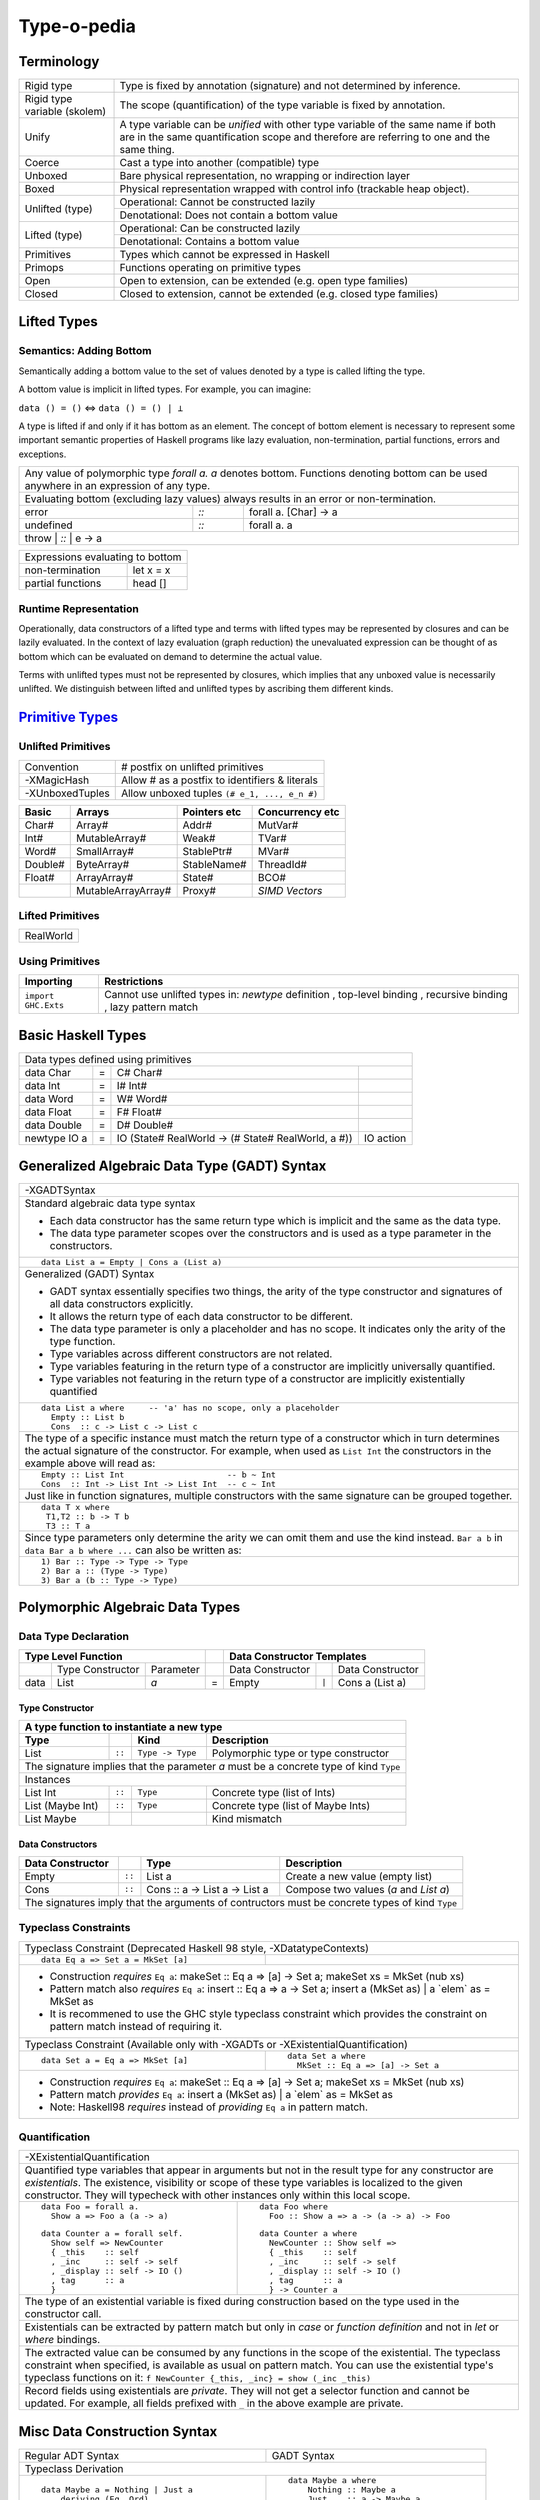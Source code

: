 .. raw:: html

  <style> .red {color:red} </style>
  <style> .blk {color:black} </style>
  <style> .center { text-align: center;} </style>
  <style> .strike { text-decoration: line-through;} </style>

.. role:: strike
.. role:: center

.. role:: red
.. role:: blk

Type-o-pedia
============

Terminology
-----------

+----------------------------+-----------------------------------------------------------------+
| Rigid type                 | Type is fixed by annotation (signature) and not determined by   |
|                            | inference.                                                      |
+----------------------------+-----------------------------------------------------------------+
| Rigid type variable        | The scope (quantification) of the type variable is fixed by     |
| (skolem)                   | annotation.                                                     |
+----------------------------+-----------------------------------------------------------------+
| Unify                      | A type variable can be `unified` with other type variable of    |
|                            | the same name if both are in the same quantification scope and  |
|                            | therefore are referring to one and the same thing.              |
+----------------------------+-----------------------------------------------------------------+
| Coerce                     | Cast a type into another (compatible) type                      |
+----------------------------+-----------------------------------------------------------------+
| Unboxed                    | Bare physical representation, no wrapping or indirection layer  |
+----------------------------+-----------------------------------------------------------------+
| Boxed                      | Physical representation wrapped with control info               |
|                            | (trackable heap object).                                        |
+----------------------------+-----------------------------------------------------------------+
| Unlifted (type)            | Operational: Cannot be constructed lazily                       |
|                            +-----------------------------------------------------------------+
|                            | Denotational: Does not contain a bottom value                   |
+----------------------------+-----------------------------------------------------------------+
| Lifted (type)              | Operational: Can be constructed lazily                          |
|                            +-----------------------------------------------------------------+
|                            | Denotational: Contains a bottom value                           |
+----------------------------+-----------------------------------------------------------------+
| Primitives                 | Types which cannot be expressed in Haskell                      |
+----------------------------+-----------------------------------------------------------------+
| Primops                    | Functions operating on primitive types                          |
+----------------------------+-----------------------------------------------------------------+
| Open                       | Open to extension, can be extended (e.g. open type families)    |
+----------------------------+-----------------------------------------------------------------+
| Closed                     | Closed to extension, cannot be extended                         |
|                            | (e.g. closed type families)                                     |
+----------------------------+-----------------------------------------------------------------+

Lifted Types
------------

Semantics: Adding Bottom
~~~~~~~~~~~~~~~~~~~~~~~~

Semantically adding a bottom value to the set of values denoted by a
type is called lifting the type.

A bottom value is implicit in lifted types. For example, you can imagine:

``data () = ()`` <=> ``data () = () | ⊥``

A type is lifted if and only if it has bottom as an element. The concept of
bottom element is necessary to represent some important semantic properties of
Haskell programs like lazy evaluation, non-termination, partial functions,
errors and exceptions.

+-----------------------------------------------------------------------------+
| Any value of polymorphic type `forall a. a` denotes bottom. Functions       |
| denoting bottom can be used anywhere in an expression of any type.          |
+-----------------------------------------------------------------------------+
| Evaluating bottom (excluding lazy values) always results in an error or     |
| non-termination.                                                            |
+-----------+------+----------------------------------------------------------+
| error     | `::` | forall a. [Char] -> a                                    |
+-----------+------+----------------------------------------------------------+
| undefined | `::` | forall a. a                                              |
+-----------+------+----------------------------------------------------------+
| throw     | `::` | e -> a                                                   |
+-----------------------------------------------------------------------------+

+-----------------------------------------------------------------------------+
| Expressions evaluating to bottom                                            |
+--------------------------------------------+--------------------------------+
| non-termination                            | let x = x                      |
+--------------------------------------------+--------------------------------+
| partial functions                          | head []                        |
+--------------------------------------------+--------------------------------+

Runtime Representation
~~~~~~~~~~~~~~~~~~~~~~

Operationally, data constructors of a lifted type and terms with lifted types
may be represented by closures and can be lazily evaluated.  In the context of
lazy evaluation (graph reduction) the unevaluated expression can be thought of
as bottom which can be evaluated on demand to determine the actual value.

Terms with unlifted types must not be represented by closures, which implies
that any unboxed value is necessarily unlifted. We distinguish between lifted
and unlifted types by ascribing them different kinds.

.. _Primitive Types: https://downloads.haskell.org/~ghc/latest/docs/html/libraries/ghc-prim-0.5.0.0/GHC-Prim.html>

`Primitive Types`_
------------------

Unlifted Primitives
~~~~~~~~~~~~~~~~~~~

+-----------------+------------------------------------------------+
| Convention      | # postfix on unlifted primitives               |
+-----------------+------------------------------------------------+
| -XMagicHash     | Allow # as a postfix to identifiers & literals |
+-----------------+------------------------------------------------+
| -XUnboxedTuples | Allow unboxed tuples ``(# e_1, ..., e_n #)``   |
+-----------------+------------------------------------------------+

+---------+---------------------+--------------+-----------------+
| Basic   | Arrays              | Pointers etc | Concurrency etc |
+=========+=====================+==============+=================+
| Char#   | Array#              | Addr#        | MutVar#         |
+---------+---------------------+--------------+-----------------+
| Int#    | MutableArray#       | Weak#        | TVar#           |
+---------+---------------------+--------------+-----------------+
| Word#   | SmallArray#         | StablePtr#   | MVar#           |
+---------+---------------------+--------------+-----------------+
| Double# | ByteArray#          | StableName#  | ThreadId#       |
+---------+---------------------+--------------+-----------------+
| Float#  | ArrayArray#         | State#       | BCO#            |
+---------+---------------------+--------------+-----------------+
|         | MutableArrayArray#  | Proxy#       | `SIMD Vectors`  |
+---------+---------------------+--------------+-----------------+

Lifted Primitives
~~~~~~~~~~~~~~~~~

+------------+
| RealWorld  |
+------------+

Using Primitives
~~~~~~~~~~~~~~~~

+---------------------+--------------------------------+
| Importing           | Restrictions                   |
+=====================+================================+
| ``import GHC.Exts`` | Cannot use unlifted types in:  |
|                     | `newtype` definition           |
|                     | , top-level binding            |
|                     | , recursive binding            |
|                     | , lazy pattern match           |
+---------------------+--------------------------------+

Basic Haskell Types
-------------------

+-----------------------------------------------------------------------------------------------------+
| Data types defined using primitives                                                                 |
+---------------+---+----------------------------------------------------+----------------------------+
| data Char     | = | C# Char#                                           |                            |
+---------------+---+----------------------------------------------------+----------------------------+
| data Int      | = | I# Int#                                            |                            |
+---------------+---+----------------------------------------------------+----------------------------+
| data Word     | = | W# Word#                                           |                            |
+---------------+---+----------------------------------------------------+----------------------------+
| data Float    | = | F# Float#                                          |                            |
+---------------+---+----------------------------------------------------+----------------------------+
| data Double   | = | D# Double#                                         |                            |
+---------------+---+----------------------------------------------------+----------------------------+
| newtype IO a  | = | IO (State# RealWorld -> (# State# RealWorld, a #)) | IO action                  |
+---------------+---+----------------------------------------------------+----------------------------+

Generalized Algebraic Data Type (GADT) Syntax
---------------------------------------------

+------------------------------------------------------------------+
| .. class :: center                                               |
|                                                                  |
|  -XGADTSyntax                                                    |
+------------------------------------------------------------------+
| Standard algebraic data type syntax                              |
|                                                                  |
| * Each data constructor has the same return type which is        |
|   implicit and the same as the data type.                        |
| * The data type parameter scopes over the constructors and is    |
|   used as a type parameter in the constructors.                  |
+------------------------------------------------------------------+
| ::                                                               |
|                                                                  |
|  data List a = Empty | Cons a (List a)                           |
+------------------------------------------------------------------+
| Generalized (GADT) Syntax                                        |
|                                                                  |
| * GADT syntax essentially specifies two things, the arity of the |
|   type constructor and signatures of all data constructors       |
|   explicitly.                                                    |
| * It allows the return type of each data constructor to be       |
|   different.                                                     |
| * The data type parameter is only a placeholder and has no scope.|
|   It indicates only the arity of the type function.              |
| * Type variables across different constructors are not related.  |
| * Type variables featuring in the return type of a constructor   |
|   are implicitly universally quantified.                         |
| * Type variables not featuring in the return type of a           |
|   constructor are implicitly existentially quantified            |
+------------------------------------------------------------------+
| ::                                                               |
|                                                                  |
|  data List a where     -- 'a' has no scope, only a placeholder   |
|    Empty :: List b                                               |
|    Cons  :: c -> List c -> List c                                |
+------------------------------------------------------------------+
| The type of a specific instance must match the return type of a  |
| constructor which in turn determines the actual signature of the |
| constructor. For example, when used as ``List Int``              |
| the constructors in the example above will read as:              |
+------------------------------------------------------------------+
| ::                                                               |
|                                                                  |
|    Empty :: List Int                     -- b ~ Int              |
|    Cons  :: Int -> List Int -> List Int  -- c ~ Int              |
+------------------------------------------------------------------+
| Just like in function signatures, multiple constructors with the |
| same signature can be grouped together.                          |
+------------------------------------------------------------------+
| ::                                                               |
|                                                                  |
|  data T x where                                                  |
|   T1,T2 :: b -> T b                                              |
|   T3 :: T a                                                      |
+------------------------------------------------------------------+
| Since type parameters only determine the arity we can            |
| omit them and use the kind instead. ``Bar a b`` in               |
| ``data Bar a b where ...`` can also be written as:               |
+------------------------------------------------------------------+
| ::                                                               |
|                                                                  |
|  1) Bar :: Type -> Type -> Type                                  |
|  2) Bar a :: (Type -> Type)                                      |
|  3) Bar a (b :: Type -> Type)                                    |
+------------------------------------------------------------------+

Polymorphic Algebraic Data Types
--------------------------------

Data Type Declaration
~~~~~~~~~~~~~~~~~~~~~

+------------------------------------------------+-----+-------------------------------------------------------------------+
| .. class:: center                              |     | .. class:: center                                                 |
|                                                |     |                                                                   |
| Type Level Function                            |     | Data Constructor Templates                                        |
+=========+=====================+================+=====+=====================+=======+=====================================+
|         | Type Constructor    |      Parameter |     | Data Constructor    |       | Data Constructor                    |
+---------+---------------------+----------------+-----+---------------------+-------+-------------------------------------+
| data    | :red:`L`:blk:`ist`  | `a`            |  =  | :red:`E`:blk:`mpty` | ``|`` | :red:`C`:blk:`ons`  a   (List a)    |
+---------+---------------------+----------------+-----+---------------------+-------+-------------------------------------+

Type Constructor
^^^^^^^^^^^^^^^^

+-----------------------------------------------------------------------------------------+
| A type function to instantiate a new type                                               |
+----------------------+--------+------------------+--------------------------------------+
| Type                 |        | Kind             | Description                          |
+======================+========+==================+======================================+
| List                 | ``::`` | ``Type -> Type`` | Polymorphic type or type constructor |
+----------------------+--------+------------------+--------------------------------------+
| The signature implies that the parameter `a` must be a concrete type of kind ``Type``   |
+-----------------------------------------------------------------------------------------+
| .. class:: center                                                                       |
|                                                                                         |
| Instances                                                                               |
+----------------------+--------+------------------+--------------------------------------+
| List Int             | ``::`` | ``Type``         | Concrete type (list of Ints)         |
+----------------------+--------+------------------+--------------------------------------+
| List (Maybe Int)     | ``::`` | ``Type``         | Concrete type (list of Maybe Ints)   |
+----------------------+--------+------------------+--------------------------------------+
| :strike:`List Maybe` |        |                  | Kind mismatch                        |
+----------------------+--------+------------------+--------------------------------------+

Data Constructors
^^^^^^^^^^^^^^^^^

+-------------------+--------+-------------------------------+-------------------------------------------+
| Data Constructor  |        | Type                          | Description                               |
+===================+========+===============================+===========================================+
| Empty             | ``::`` | List a                        | Create a new value (empty list)           |
+-------------------+--------+-------------------------------+-------------------------------------------+
| Cons              | ``::`` | Cons :: a -> List a -> List a | Compose two values (`a` and `List a`)     |
+-------------------+--------+-------------------------------+-------------------------------------------+
| The signatures imply that the arguments of contructors must be concrete types of kind ``Type``         |
+--------------------------------------------------------------------------------------------------------+

Typeclass Constraints
~~~~~~~~~~~~~~~~~~~~~

+------------------------------------------------------------+-------------------------------------------------------+
| .. class :: center                                                                                                 |
|                                                                                                                    |
| Typeclass Constraint (:red:`Deprecated Haskell 98 style`, -XDatatypeContexts)                                      |
+------------------------------------------------------------+-------------------------------------------------------+
| ::                                                         |                                                       |
|                                                            |                                                       |
|   data Eq a => Set a = MkSet [a]                           |                                                       |
+------------------------------------------------------------+-------------------------------------------------------+
| * Construction `requires` ``Eq a``: makeSet :: :red:`Eq a =>` [a] -> Set a; makeSet xs = MkSet (nub xs)            |
| * Pattern match also `requires`                                                                                    |
|   ``Eq a``: insert :: :red:`Eq a =>` a -> Set a; insert a (MkSet as) | a :red:`\`elem\`` as = MkSet as             |
| * It is recommened to use the GHC style typeclass constraint which provides the constraint on pattern match        |
|   instead of requiring it.                                                                                         |
+------------------------------------------------------------+-------------------------------------------------------+
| .. class :: center                                                                                                 |
|                                                                                                                    |
| Typeclass Constraint (Available only with -XGADTs or -XExistentialQuantification)                                  |
+------------------------------------------------------------+-------------------------------------------------------+
| ::                                                         | ::                                                    |
|                                                            |                                                       |
|  data Set a = Eq a => MkSet [a]                            |   data Set a where                                    |
|                                                            |     MkSet :: Eq a => [a] -> Set a                     |
+------------------------------------------------------------+-------------------------------------------------------+
| * Construction `requires` ``Eq a``: makeSet :: :red:`Eq a =>` [a] -> Set a; makeSet xs = MkSet (nub xs)            |
| * Pattern match `provides` ``Eq a``: insert a (MkSet as) | a :red:`\`elem\`` as = MkSet as                         |
| * Note: Haskell98 `requires` instead of `providing` ``Eq a`` in pattern match.                                     |
+--------------------------------------------------------------------------------------------------------------------+

Quantification
~~~~~~~~~~~~~~

+--------------------------------------------------------------------------------------------------------------------+
| .. class:: center                                                                                                  |
|                                                                                                                    |
| -XExistentialQuantification                                                                                        |
+--------------------------------------------------------------------------------------------------------------------+
| Quantified type variables that appear in arguments but not in the result type for any constructor are              |
| `existentials`. The existence, visibility or scope of these type variables is localized to the given constructor.  |
| They will typecheck with other instances only within this local scope.                                             |
+------------------------------------------------------------+-------------------------------------------------------+
| ::                                                         | ::                                                    |
|                                                            |                                                       |
|   data Foo = forall a.                                     |   data Foo where                                      |
|     Show a => Foo a (a -> a)                               |     Foo :: Show a => a -> (a -> a) -> Foo             |
|                                                            |                                                       |
| ::                                                         | ::                                                    |
|                                                            |                                                       |
|   data Counter a = forall self.                            |   data Counter a where                                |
|     Show self => NewCounter                                |     NewCounter :: Show self =>                        |
|     { _this    :: self                                     |     { _this    :: self                                |
|     , _inc     :: self -> self                             |     , _inc     :: self -> self                        |
|     , _display :: self -> IO ()                            |     , _display :: self -> IO ()                       |
|     , tag      :: a                                        |     , tag      :: a                                   |
|     }                                                      |     } -> Counter a                                    |
+------------------------------------------------------------+-------------------------------------------------------+
| The type of an existential variable is fixed during construction based on the type used in the constructor call.   |
+--------------------------------------------------------------------------------------------------------------------+
| Existentials can be extracted by pattern match but only in `case` or `function definition` and not in `let` or     |
| `where` bindings.                                                                                                  |
+--------------------------------------------------------------------------------------------------------------------+
| The extracted value can be consumed by any functions in the scope of the existential.                              |
| The typeclass constraint when specified, is available as usual on pattern match. You can use the existential       |
| type's typeclass functions on it: ``f NewCounter {_this, _inc} = show (_inc _this)``                               |
+--------------------------------------------------------------------------------------------------------------------+
| Record fields using existentials are `private`. They will not get a selector function and cannot be updated. For   |
| example, all fields prefixed with ``_`` in the above example are private.                                          |
+--------------------------------------------------------------------------------------------------------------------+

Misc Data Construction Syntax
-----------------------------

+------------------------------------------------------------+-------------------------------------------------------+
| Regular ADT Syntax                                         | GADT Syntax                                           |
+------------------------------------------------------------+-------------------------------------------------------+
| .. class :: center                                                                                                 |
|                                                                                                                    |
| Typeclass Derivation                                                                                               |
+------------------------------------------------------------+-------------------------------------------------------+
| ::                                                         | ::                                                    |
|                                                            |                                                       |
|  data Maybe a = Nothing | Just a                           |    data Maybe a where                                 |
|      deriving (Eq, Ord)                                    |        Nothing :: Maybe a                             |
|                                                            |        Just    :: a -> Maybe a                        |
|                                                            |        deriving (Eq, Ord)                             |
+------------------------------------------------------------+-------------------------------------------------------+
| .. class:: center                                                                                                  |
|                                                                                                                    |
| All data constructors are lazy by default. You can add strictness annotations to make them strict.                 |
+------------------------------------------------------------+-------------------------------------------------------+
|                                                            | ::                                                    |
|                                                            |                                                       |
|                                                            |   data Term a where                                   |
|                                                            |     Lit :: !Int -> Term Int                           |
+------------------------------------------------------------+-------------------------------------------------------+
| .. class:: center                                                                                                  |
|                                                                                                                    |
| Infix type constructor                                                                                             |
+------------------------------------------------------------+-------------------------------------------------------+
| ::                                                         |                                                       |
|                                                            |                                                       |
|  ``data a :*: b = Foo a b``                                |                                                       |
+------------------------------------------------------------+-------------------------------------------------------+
| .. class:: center                                                                                                  |
|                                                                                                                    |
| -XTypeOperators                                                                                                    |
+------------------------------------------------------------+-------------------------------------------------------+
| ::                                                         |                                                       |
|                                                            |                                                       |
|  data a + b = Plus a b                                     |                                                       |
+------------------------------------------------------------+-------------------------------------------------------+
| .. class:: center                                                                                                  |
|                                                                                                                    |
| -XEmptyDataDecls                                                                                                   |
+--------------------------------------------------------------------------------------------------------------------+
| ::                                                                                                                 |
|                                                                                                                    |
|  data T a    -- T :: Type -> Type                                                                                  |
+--------------------------------------------------------------------------------------------------------------------+

Records
-------

+-----------------------------------------------------------------------------+
| `-XNoTraditionalRecordSyntax` (7.4.1) -- to disable the record syntax       |
+=============================================================================+
| .. class :: center                                                          |
|                                                                             |
| Records                                                                     |
+----------------------+------------------------------------------------------+
| ::                   | ::                                                   |
|                      |                                                      |
|  data R =            |   data R where                                       |
|    R {               |     R :: {                                           |
|        x :: String   |         x  :: String                                 |
|      , y :: Int      |       , y  :: Int                                    |
|    } deriving (Show) |       } -> R                                         |
|                      |     deriving (Show)                                  |
+----------------------+------------------------------------------------------+
| Selector functions to extract a field from a record data structure are      |
| automatically generated for each record field::                             |
|                                                                             |
|  x :: R -> String                                                           |
|  y :: R -> Int                                                              |
+-----------------------------------------------------------------------------+
| `-XDuplicateRecordFields` (8.0.1) allows using identical fields in different|
| records even in the same module. Selector functions and updates are         |
| disambiguated using the type of the field or the record.                    |
+-----------------------------------------------------------------------------+
| ::                                                                          |
|                                                                             |
|  data S =                                                                   |
|    S {                                                                      |
|        x :: String                                                          |
|      , z :: Int                                                             |
|    } deriving (Show)                                                        |
+-----------------------------------------------------------------------------+
| Exporting and importing selector functions:                                 |
+-----------------------------------------------------------------------------+
| ::                                                                          |
|                                                                             |
|  Module M (y)    where ...     -- only when y is unambiguous field          |
|  Module M (R(x)) where ...     -- even when x is ambiguous field            |
|                                                                             |
|  import M (y)                  -- only when y is unambiguous field          |
|  import M (R(x))               -- even when x is ambiguous field            |
+-----------------------------------------------------------------------------+

+-----------------------------------------------------------------------------+
| Construction and pattern matching                                           |
+=============================================================================+
| Record constructor brackets {} have a higher precedence than function       |
| application.                                                                |
+-----------------------------------------------------------------------------+
| `-XDisambiguateRecordFields` allows using record fields x and y unqualified |
| even if they clash with field names in other records and even when the      |
| record is defined in a module which is imported qualified.                  |
+-----------------------------------------------------------------------------+
| **Construction**                                                            |
+----------------------------+------------------------------------------------+
| ``show (R "a" 1)``         | ``show R { y = 1, x = "a" }                    |
|                            | -- Note precedence of {}``                     |
+----------------------------+------------------------------------------------+
| ``r = R "a" 1``            | ``r = R { y = 1, x = "a" }``                   |
+----------------------------+------------------------------------------------+
| `-XRecordWildCards`        | ``let {x = "a"; y = 2} in R {..}               |
|                            | -- R {x = x, y = y}``                          |
+----------------------------+------------------------------------------------+
| **Pattern matching**                                                        |
+----------------------------+------------------------------------------------+
| ``f (R _ _)   = ...``      | ``f R {}                 = ...                 |
|                            | -- Note precedence of {}``                     |
+----------------------------+------------------------------------------------+
| ``f (R "a" 1) = ...``      | ``f R {x = "a", y = 1}   = ...``               |
+----------------------------+------------------------------------------------+
| ``f (R a b) = ...``        | ``f (R {x = a, y = b})   = a ++ show b``       |
+----------------------------+------------------------------------------------+
| `-XNamedFieldPuns`         | ``f (R {x, y})           = ...                 |
|                            | -- f (R {x = x, y = y})``                      |
|                            +------------------------------------------------+
|                            | ``f (R {x, y = b})       = ...                 |
|                            | -- f (R {x = x, y = b})``                      |
|                            +------------------------------------------------+
|                            | ``f (R {M.x, M.y})       = ... -- M is module  |
|                            | qualifier``                                    |
+----------------------------+------------------------------------------------+
| `-XRecordWildCards`        | ``f (R {..})             = ...                 |
|                            | -- f (R {x = x, y = y})``                      |
| ``..`` expands to missing  +------------------------------------------------+
| `in-scope` record fields   | ``f (R {x = "a", ..})    = ...                 |
|                            | -- f (R {x = "a", y = y})``                    |
|                            +------------------------------------------------+
|                            | ``import R(y)``                                |
|                            |                                                |
|                            | ``f (R {..})             = ...                 |
|                            | -- f (R {y = y})``                             |
+----------------------------+------------------------------------------------+

+-----------------------------------------------------------------------------+
| Access and update                                                           |
+=============================================================================+
| **Accessing field 'x' using its selector function**                         |
+----------------------------------+------------------------------------------+
| ``x R {x = "a", y = 1}``         | ``x r``                                  |
+----------------------------------+------------------------------------------+
| When using `-XDuplicateRecordFields` disambiguate selectors:                |
+-----------------------------------------------------------------------------+
| By inferred or explicit type of the selector function (e.g. ``x``).         |
+-----------------------+-------------------+---------------------------------+
| ``v = x :: S -> Int`` | ``v :: S -> Int`` | ``f :: (S -> Int) -> _``        |
|                       |                   |                                 |
|                       | ``v = x``         | ``f x``                         |
+-----------------------+-------------------+---------------------------------+
| By explicit but not inferred type of the record being accessed (e.g. ``s``).|
+-----------------------+-----------------------------------------------------+
| ``ok s = x (s :: S)`` | ``bad :: S -> Int``                                 |
|                       |                                                     |
|                       | ``bad s = x s        -- Ambiguous``                 |
+-----------------------+-----------------------------------------------------+
| If only one of the conflicting selectors is imported by a module then it    |
| can be used unambiguously.                                                  |
+-----------------------------------------------------------------------------+
| **Updating one or more fields**                                             |
+----------------------------------+------------------------------------------+
| ``R {x = "a", y = 1} {x = "b"}`` | ``r { x = "b", y = 2}``                  |
+----------------------------------+------------------------------------------+
| When using `-XDuplicateRecordFields`, disambiguate duplicate fields:        |
+-----------------------------------------------------------------------------+
| By field names:                                                             |
+-----------------------------------------------------------------------------+
| ``s {z = 5} -- field z occurs only in record type S``                       |
+-----------------------------------------------------------------------------+
| By the inferred or explicit type of the update application                  |
| (e.g. ``s {x = 5}``).                                                       |
+------------------------+-------------------+--------------------------------+
| ``v = s {x = 5} :: S`` | ``v :: S -> S``   | ``f :: S -> _``                |
|                        |                   |                                |
|                        | ``v = s {x = 5}`` | ``f (s {x = 5})``              |
+------------------------+-------------------+--------------------------------+
| By the explicit but not inferred type of the record being updated           |
| (e.g. ``s``).                                                               |
+-----------------------------+-----------------------------------------------+
| ``ok s = (s :: S) {x = 5}`` | ``bad :: S``                                  |
|                             |                                               |
|                             | ``bad s = s {x = 5} -- Ambiguous``            |
+-----------------------------+-----------------------------------------------+

GADT (Aggregated Type)
----------------------

* http://www.cs.ox.ac.uk/ralf.hinze/publications/With.pdf Fun with phantom
  types.

+-----------------------------------------------------------------------------+
| -XGADTs                                                                     |
+-----------------------------------------------------------------------------+

+--------------------------------------------------------------------------------+
| Representing terms in an expression with static typechecking.                  |
+--------------------------------------------------------------------------------+
| The type of an evaluated expression depends on the specific expression         |
| being evaluated.                                                               |
+--------------------------------------------------------------------------------+
| ::                                                                             |
|                                                                                |
|    eval (Lit 10)                                                 -- Int        |
|    eval (Succ (Lit 10))                                          -- Int        |
|    eval (IsZero (Lit 10))                                        -- Bool       |
|    eval (If (IsZero (Lit 10)) (Lit 0) (Lit 1))                   -- Int        |
|    eval (If (IsZero (Lit 10)) (IsZero (Lit 0)) (IsZero (Lit 1))) -- Bool       |
|    eval (Pair (Lit 10) (Lit 20))                                 -- (Int, Int) |
+--------------------------------------------------------------------------------+

+-----------------------------------------------------------------------------+
| An expression is represented by a data type which is a collection of terms  |
| in that expression.                                                         |
+-----------------------------------------------------------------------------+
| Since each expression evaluates to a different type `we need what that type |
| is for each expression`. `We also need a way to somehow propagate this type |
| information and use it when we evaluate the expression`.                    |
+-----------------------------------------------------------------------------+
| The type information for each expression is encoded as the return type of   |
| the constructor e.g. ``Term Bool`` return type means the expression         |
| evaluates to a ``Bool`` value.                                              |
+-----------------------------------------------------------------------------+
| The type ``Term a`` represents any term i.e. an abstraction for the         |
| aggregation of the return types of all constructors of this data type.      |
+-----------------------------------------------------------------------------+
| ::                                                                          |
|                                                                             |
|   data Term a where                                                         |
|     Lit    :: Int -> Term Int                                               |
|     Succ   :: Term Int -> Term Int                                          |
|     IsZero :: Term Int -> Term Bool                                         |
|     If     :: Term Bool -> Term a -> Term a -> Term a                       |
|     Pair   :: Term a -> Term b -> Term (a,b)                                |
+-----------------------------------------------------------------------------+

+-----------------------------------------------------------------------------+
| ``Term a`` admits all constructors types of ``Term``.                       |
| ``a`` the return type of ``eval``, depends on the specific constructor      |
| being evaluated e.g. when we evaluate ``Lit`` we know from the GADT         |
| definition that ``Lit``'s type is ``Term Int`` so ``a`` must be ``Int``.    |
+-----------------------------------------------------------------------------+
| ::                                                                          |
|                                                                             |
|  -- Explicit signature is required                                          |
|  -- The return type 'a' of this function is dependent                       |
|  -- on the type of the constructor passed to it                             |
|  eval :: Term a -> a                                                        |
|                                                                             |
|  eval (Lit i)      = i                                   -- a ~ Int         |
|  eval (Succ t)     = 1 + eval t                          -- a ~ Int         |
|  eval (IsZero t)   = eval t == 0                         -- a ~ Bool        |
|  eval (If b e1 e2) = if eval b then eval e1 else eval e2 -- a ~ a           |
|  eval (Pair e1 e2) = (eval e1, eval e2)                  -- a ~ (a1, a2)    |
+-----------------------------------------------------------------------------+
| In other words a pattern matching instance retrieves the type               |
| encoded in the constructor return type to determine `a`. The retrieved type |
| can then be used to write type specific code with proper typechecking.      |
+-----------------------------------------------------------------------------+
| The concept inherently requires an explicit type signature in a pattern     |
| match for the following:                                                    |
|                                                                             |
| * scrutinee                                                                 |
| * entire case expression                                                    |
| * free variables mentioned in any of the case alternatives                  |
+-----------------------------------------------------------------------------+
| `deriving` clause cannot be used                                            |
+-----------------------------------------------------------------------------+

+------------------------------------------------------------------------------------------------------+
| A polymorphic type and an aggregated type (GADT) are two opposite concepts.                          |
+-------------------------------------------------+----------------------------------------------------+
| A polymorphic type                              | Aggregated type (GADT)                             |
+-------------------------------------------------+----------------------------------------------------+
| All constructors return the same type           | One or more constructors return a concrete type    |
| parameterized by a type variable.               | instance (e.g. Term Int).                          |
+-------------------------------------------------+----------------------------------------------------+
| Defines an asbtract type e.g. ``List``.         | Defines the sum type as a group of concrete type   |
|                                                 | instances.                                         |
+-------------------------------------------------+----------------------------------------------------+
| We `instantiate` ``List`` to create concrete    | We `abstract` the group of concrete types          |
| type instances.                                 | to ``Term a``.                                     |
+------------------------+------------------------+------------------------+---------------------------+
| Define Abstract Type   | Create Instances       | Define instances       | Create Abstraction        |
+------------------------+------------------------+------------------------+---------------------------+
| List a                 | List Int               | Term Int               | Term a                    |
|                        +------------------------+------------------------+                           |
|                        | List Bool              | Term Bool              |                           |
|                        +------------------------+------------------------+                           |
|                        | List (Int, Bool)       | Term (a,b)             |                           |
+------------------------+------------------------+------------------------+---------------------------+
| A type signature specifies a concrete type      | An explicit type signature specifies the abstract  |
| instance via explicit specification or          | type ``Term a``. The value of ``a`` is             |
| inference.                                      | supplied by the typechecker on pattern match.      |
+-------------------------------------------------+----------------------------------------------------+

+-----------------------------------------------------------------------------+
| Another way to think about it is to think of                                |
| `eval` as a polymorphic function representing a whole family of functions   |
| with `a` ranging over the return types of constructors of `Term`:           |
| ::                                                                          |
|                                                                             |
|  eval :: Term Int -> Int                                                    |
|  eval :: Term Bool -> Bool                                                  |
|  eval :: Term (Int, Bool) -> (Int, Bool)                                    |
|  eval :: Term (Bool, Int) -> (Bool, Int)                                    |
|                                                                             |
| The appropriate definition is chosen statically depending on the            |
| constructor passed to eval.                                                 |
| ::                                                                          |
|                                                                             |
|  eval :: Term Int -> Int                                                    |
|  eval (Lit i)      = i                                                      |
|                                                                             |
| Here the definitions for the recursive calls to eval will be chosen         |
| depending on the types of b, e1 and e2.                                     |
| ::                                                                          |
|                                                                             |
|  eval :: Term a -> a                                                        |
|  eval (If b e1 e2) = if eval b then eval e1 else eval e2                    |
+-----------------------------------------------------------------------------+

+-----------------------------------------------------------------------------+
| Another example.                                                            |
+-----------------------------------------------------------------------------+
| Accepting a generic argument (``Int`` or ``Char``) to a function.           |
+-----------------------------------------------------------------------------+
| ::                                                                          |
|                                                                             |
|  -- Encode type information in constructor return types                     |
|  data Info a where                                                          |
|    InfoInt    :: Info Int  -- constructor encoding Int in return type       |
|    InfoChar   :: Info Char -- constructor encoding Char in return type      |
|                                                                             |
|  -- Signature with abstract type (Info a) MUST be supplied by programmer    |
|  -- Parameter 'a' is automatically determined by the typechecker            |
|  -- via pattern match on constructors                                       |
|  incr :: Info a -> a -> Int                                                 |
|  incr InfoInt  i    = i + 1         -- a ~ Int                              |
|  incr InfoChar c    = ord c + 1     -- a ~ Char                             |
|                                                                             |
|  -- Call the function with varying type argument but explicit type info     |
|  incr InfoInt 5                                                             |
|  incr InfoChar 'a'                                                          |
+-----------------------------------------------------------------------------+
| Its like constraint solving, the value of ``a`` gets computed by other      |
| available information rather than being supplied. Of course the type        |
| signature must be supplied with the unknowns at the right places.           |
+-----------------------------------------------------------------------------+

Deconstruction (Pattern Matching)
---------------------------------

Refer to the `Basic Syntax` chapter for basic pattern matching.

+-----------------------------------------------------------------------------+
| A lazy pattern match does not force evaluation of the scrutinee.            |
| For example `f undefined` will work on the following:                       |
+-----------------------------------------------------------------------------+
| ::                                                                          |
|                                                                             |
|   f ~(x,y) = 1    -- will not evaluate the tuple                            |
+-----------------------------------------------------------------------------+
| Since it does not evaluate the scrutinee it always matches i.e. it is       |
| irrefutable. Therefore any patterns after a lazy pattern will always be     |
| ignored. For this reason, lazy patterns work well only for single           |
| constructor types e.g. tuples.                                              |
+-----------------------------------------------------------------------------+
| ::                                                                          |
|                                                                             |
|  f ~(Just x) = 1                                                            |
|  f Nothing   = 2    -- will never match                                     |
+-----------------------------------------------------------------------------+

+-----------------------------------------------------------------------------+
| -XPatternGuards: deconstruct a value inside a guard                         |
+-----------------------------------------------------------------------------+
| ::                                                                          |
|                                                                             |
|  -- boolean guards can be freely mixed with pattern guards                  |
|  f x | [(y,z)] <- x                                                         |
|      , y > 3                                                                |
|      , Just i <- z                                                          |
|      = i                                                                    |
+-----------------------------------------------------------------------------+
| Inside a guard expression, pattern guard ``<pat> <- <exp>`` evaluates       |
| ``<exp>`` and then matches it against the pattern ``<pat>``:                |
|                                                                             |
| * If the match fails then the whole guard fails                             |
| * If it succeeds, then the next condition in the guard is evaluated         |
| * The variables bound by the pattern guard scope over all the remaining     |
|   guard conditions, and over the RHS of the guard equation.                 |
+-----------------------------------------------------------------------------+
| -XViewPatterns: Pattern match after applying an expression to the incoming  |
| value                                                                       |
+-----------------------------------------------------------------------------+
| ::                                                                          |
|                                                                             |
|  example :: Maybe ((String -> Integer,Integer), String) -> Bool             |
|  example Just ((f,_), f -> 4) = True -- left match can be used on right     |
|                                                                             |
|  example :: (String -> Integer) -> String -> Bool                           |
|  example f (f -> 4) = True           -- left args can be used on right      |
+-----------------------------------------------------------------------------+
| Inside any pattern match, a view pattern ``<exp> -> <pat>`` applies         |
| ``<exp>`` to whatever we’re trying to match against, and then match the     |
| result of that application against ``<pat>``:                               |
|                                                                             |
| * In a single pattern, variables bound by patterns to the left of a view    |
|   pattern expression are in scope.                                          |
| * In function definitions, variables bound by matching earlier curried      |
|   arguments may be used in view pattern expressions in later arguments      |
| * In mutually recursive bindings, such as let, where, or the top level,     |
|   view patterns in one declaration may not mention variables bound by other |
|   declarations.                                                             |
| * If ⟨exp⟩ has type ⟨T1⟩ -> ⟨T2⟩ and ⟨pat⟩ matches a ⟨T2⟩, then the whole   |
|   view pattern matches a ⟨T1⟩.                                              |
+-----------------------------------------------------------------------------+
| -XNPlusKPatterns                                                            |
+-----------------------------------------------------------------------------+
|  TBD                                                                        |
+-----------------------------------------------------------------------------+

Pattern Synonyms
----------------

+-----------------------------------------------------------------------------+
| `-XPatternSynonyms` (7.8.1)                                                 |
+=============================================================================+
| A pattern synonym is a function that can be instantiated to a pattern or    |
| constructor                                                                 |
+---------------------+-------------------------------------------------------+
| Match only          | ``pattern HeadP x <- x : xs                           |
|                     | -- match the head of a list``                         |
+---------------------+-------------------------------------------------------+
| For `match and construct` pattern synonyms all the variables of the         |
| right-hand side must also occur on the left-hand side; also, wildcard       |
| patterns and view patterns are not allowed.                                 |
+---------------------+-------------------------------------------------------+
| Match and construct | ``pattern Singleton x  =  [x]                         |
| (Symmetric          | -- match or construct a singleton list``              |
| bidirectional)      |                                                       |
+---------------------+-------------------------------------------------------+
| Match and construct | ::                                                    |
| (Assymetric         |                                                       |
| bidirectional)      |  pattern Head x <- x:xs where   -- match              |
|                     |      Head x = [x]               -- construct          |
+---------------------+-------------------------------------------------------+
| Example                                                                     |
+-----------------------------------------------------------------------------+
| ::                                                                          |
|                                                                             |
|   let list = Head "a"                                                       |
|   let Head x = [1..]                                                        |
+-----------------------------------------------------------------------------+
| A pattern synonym:                                                          |
|                                                                             |
| * starts with an uppercase letter just like a constructor.                  |
| * can be defined only at top level and not as a local definition.           |
| * can be defined as infix as well.                                          |
| * cannot be defined recursively.                                            |
+-----------------------------------------------------------------------------+
| Import and export                                                           |
+-----------------------------------------------------------------------------+
| Standalone                                                                  |
+-----------------------------------------------------------------------------+
| ::                                                                          |
|                                                                             |
|  module M (pattern Head) where ... -- export only the pattern               |
|  import M (pattern Head)           -- import only the pattern               |
|  import Data.Maybe (pattern Just)  -- import only data constructor 'Just'   |
|                                    -- but not the type constructor 'Maybe'  |
+-----------------------------------------------------------------------------+
| Bundled with type constructor                                               |
| (must be same type as the type constructor)                                 |
+-----------------------------------------------------------------------------+
| ::                                                                          |
|                                                                             |
|  module M (List(Head)) where ...     -- bundle with List type constructor   |
|  module M (List(.., Head)) where ... -- append to all currently bundled     |
|                                      -- constructors                        |
+-----------------------------------------------------------------------------+
| Types                                                                       |
+-----------------------------------------------------------------------------+
| ::                                                                          |
|                                                                             |
|  pattern P ::                                                               |
|            CReq          -- required to match the pattern                   |
|         => CProv         -- provided on pattern match                       |
|         => t1 -> t2 -> ... -> tN -> t                                       |
|  pattern P var1  var2  ...    varN <- pat                                   |
|                                                                             |
|  pattern P :: CReq => ...        -- CProv is omitted                        |
|  pattern P :: () => CProv => ... -- CReq is omitted                         |
|                                                                             |
|  Use of a bidirectional pattern synonym as an expression has the type:      |
|  (CReq, CProv) => t1 -> t2 -> ... -> tN -> t                                |
+-----------------------------------------------------------------------------+

+-----------------------------------------------------------------------------+
| A record pattern synonym behaves just like a record.                        |
| Does not seem to work before 8.0.1                                          |
+-----------------------------------------------------------------------------+
| ::                                                                          |
|                                                                             |
|  pattern Point :: Int -> Int -> (Int, Int)                                  |
|  pattern Point {x, y} = (x, y)                                              |
+-----------------------------------------------------------------------------+
| All record operations can be used on this definition now.                   |
+-----------------------------------------------------------------------------+
| A pattern match only record pattern synonym defines record selectors as well|
+---------------+---------------------------+---------------------------------+
| Construction  | ``zero = Point 0 0``      | ``zero = Point { x = 0, y = 0}``|
+---------------+---------------------------+---------------------------------+
| Pattern match | ``f (Point 0 0) = True``  | ``f (Point { x = 0, y = 0 })``  |
+---------------+---------------------------+---------------------------------+
| Access        | ``x (0,0) == 0``                                            |
+---------------+-------------------------------------------------------------+
| Update        | ``(0, 0) { x = 1 } == (1,0)``                               |
+---------------+-------------------------------------------------------------+

Pattern Match Implementation
~~~~~~~~~~~~~~~~~~~~~~~~~~~~

Given a data element, a pattern match essentially identifies the individual
constructor if it is a sum type and then branches to a target code based on the
constructor. The target code can then break it down into its components if it
is a product constructor.

A data element of a given type is physically represented by a closure on heap.
When a type has 8 or fewer constructors the lowest three bits of the heap
pointer (pointer tag) are used to store a constructor identifier (0-7)
otherwise the constructor id is kept inside the closure requiring an
additional memory lookup.

Once the constructor is identified we need to jump to the target branch of a
case statement based on the constructor id. Depending on the number of
constructors and sparseness of the jump table it is either implemented as a
lookup table (array indexing) or as a binary search.

Type Synonyms
-------------

+-----------------------------------------------------------------------------+
| A type synonym is a function that expands to a type                         |
+-----------------------------------------------------------------------------+
|  ``type ThisOrThat a b = Either a b``                                       |
|                                                                             |
|  ``type ThisOrInt  a   = Either a Int``                                     |
+-----------------------------------------------------------------------------+

+---------------------------------------------------------------------------------------------------------------+
| Extended syntax                                                                                               |
+------------------------------------------------------------+--------------------------------------------------+
| type a :+: b = Either a b                                  | Infix type constructor                           |
+------------------------------------------------------------+--------------------------------------------------+
| type Foo = Int + Bool                                      | -XTypeOperators                                  |
+------------------------------------------------------------+--------------------------------------------------+
| type Discard a = forall b. Show b => a -> b -> (a, String) | -XLiberalTypeSynonyms                            |
+------------------------------------------------------------+--------------------------------------------------+
| type Pr = (# Int, Int #)                                   | -XLiberalTypeSynonyms (unboxed tuple)            |
+------------------------------------------------------------+--------------------------------------------------+
| f :: Foo (forall b. b->b)                                  | -XLiberalTypeSynonyms (forall)                   |
+------------------------------------------------------------+--------------------------------------------------+
| foo :: Generic Id []                                       | -XLiberalTypeSynonyms (partial application)      |
+------------------------------------------------------------+--------------------------------------------------+

newtype
-------

+-----------------------------------------------------------------------------+
| Wrap an existing type into a new type                                       |
+-----------------------------------------------------------------------------+
| newtype N = W (original type) deriving ...                                  |
+-----------------------------------------------------------------------------+
| `W is not a data constructor`, it does not construct data, it is just a type|
| level (compile time) wrapper to wrap the original type into a new type N.   |
| Since W is a type wrapper and not a data constructor:                       |
|                                                                             |
| * you cannot provide multiple arguments to W.                               |
| * you can’t use existential quantification for newtype declarations.        |
| * it does not lift the wrapped type, however it wraps only lifted types.    |
| * unlike a data constructor it has no runtime overhead. The wrapper is used |
|   for type checking at compile time and discarded thereafter.               |
+-----------------------------------------------------------------------------+
| However just like data constructors, you can:                               |
|                                                                             |
| * pattern match on wrapper W to extract the original type. The pattern      |
|   match is purely a compile time operation equivalent to coercing the type  |
|   into the original type.                                                   |
| * use a `deriving` clause                                                   |
+-----------------------------------------------------------------------------+
| ::                                                                          |
|                                                                             |
|  newtype WrapInt = WrapInt Int                                              |
|  newtype CharList = CharList { getCharList :: [Char] } deriving (Eq, Show)  |
+-----------------------------------------------------------------------------+
| Unlike a type synonym the type created by `newtype` is a distinct type      |
| and cannot be used in place of the original type.                           |
+-----------------------------------------------------------------------------+
| Newtypes may also be used to define recursive types. For example:           |
| ::                                                                          |
|                                                                             |
|  newtype List a = In (Maybe (a, List a))                                    |
+-----------------------------------------------------------------------------+

+----------------------------+------------------------+-------------------------------+
| data                       | type                   | newtype                       |
+============================+========================+===============================+
| ``data Count = Count Int`` | ``type Count = Int``   | ``newtype Count = Count Int`` |
+----------------------------+------------------------+-------------------------------+
| ``Count`` and ``Int``      | ``Count`` and ``Int``  | ``Count`` and ``Int`` are     |
| are distinct               | same, albeit with      | distinct                      |
+----------------------------+ different names        +-------------------------------+
| ``Count`` is a constructor |                        | ``Count`` is a type level     |
| wrapping an ``Int``        |                        | wrapper wrapping an ``Int``   |
+----------------------------+                        +-------------------------------+
| Physically ``Count`` is a  |                        | ``Count`` does not exist      |
| closure on heap            |                        | physically it is removed after|
| wrapping the ``Int``       |                        | type checking                 |
| closure                    |                        |                               |
+----------------------------+------------------------+-------------------------------+

Data Families
-------------

+----------------------------------------------------------------------+
| A polymorphic type is a type function, it is a `total function`      |
| which defines the data constructors generically for all values of    |
| the type parameter.                                                  |
+----------------------------------------------------------------------+
| ::                                                                   |
|                                                                      |
|  data List a = Empty | Cons a (List a)                               |
+----------------------------------------------------------------------+
| Examples of instances:                                               |
+----------------------------------------------------------------------+
| ::                                                                   |
|                                                                      |
|  List Char  -- Empty | Cons Char (List Char)                         |
|  List ()    -- Empty | Cons () (List ())                             |
+----------------------------------------------------------------------+

+----------------------------------------------------------------------+
| A data family is a type function, it is a `partial function` defined |
| only for the members of the family, each providing its own specific  |
| data constructor definitions. The function is open to extension as   |
| new instances can be defined later.                                  |
+----------------------------------------------------------------------+
| Prototype: declare the kind signature of the type function.          |
| All of the following declarations are equivalent:                    |
+----------------------------------------------------------------------+
| ::                                                                   |
|                                                                      |
|  data family List a                                                  |
|  data family List a :: Type                                          |
|  data family List   :: Type -> Type                                  |
+----------------------------------------------------------------------+
| Instances: define the type function for specific values of the       |
| parameters (`a` in the above example) known as members of the family |
| (comparable to function definitions using pattern match)             |
+----------------------------------------------------------------------+
| ::                                                                   |
|                                                                      |
|  data instance List Char = Empty | Cons Char (List Char)             |
|  data instance List ()   = Count Int                                 |
+----------------------------------------------------------------------+
| ::                                                                   |
|                                                                      |
|  newtype instance List ()   = Count Int                              |
+----------------------------------------------------------------------+
| ::                                                                   |
|                                                                      |
|  data family G a b                                                   |
|  data instance G [a] b where        -- GADT                          |
|     G1 :: c -> G [Int] b                                             |
|     G2 :: G [a] Bool                                                 |
+----------------------------------------------------------------------+
| * The type function instance definition must match the kind          |
|   signature (i.e. arity) of the family                               |
| * The function cannot be defined more than once for the same value,  |
|   i.e. instance overlap is not allowed                               |
| * You can use a deriving clause on a data instance or newtype        |
|   instance declaration                                               |
|                                                                      |
| Type parameters of the function may not contain:                     |
|                                                                      |
| * forall types                                                       |
| * type synonym families                                              |
| * partially applied type synonyms                                    |
| * fully applied type synonyms expanding to inadmissible types        |
+----------------------------------------------------------------------+

Type Synonym Families
---------------------

+-------------------------------------------------------------------------------------+
| Open families (open to extension by adding instances)                               |
+-------------------------------------------------------------------------------------+
| Declare the kind signature:                                                         |
+-------------------------------------------------------------------------------------+
| The number of parameters in a type family declaration, is the family’s              |
| arity. The kind of a type family is not sufficient to determine a family’s          |
| arity. So we cannot use just the kind signature in declaration like we can          |
| in data families.                                                                   |
+-------------------------------------------------------------------------------------+
| ::                                                                                  |
|                                                                                     |
|  type family F1 c                    -- Arity 1, F  :: Type -> Type                 |
|  type family F1 c    :: Type         -- Arity 1, F  :: Type -> Type                 |
|  type family F2 a b  :: Type -> Type -- Arity 2, F2 :: Type -> Type -> Type -> Type |
|  type family F3 a    :: k            -- Poly kinded, k is an implicit parameter     |
+-------------------------------------------------------------------------------------+

+-----------------------------------------------------------------------------+
| Define instances:                                                           |
+-----------------------------------------------------------------------------+
| ::                                                                          |
|                                                                             |
|  type instance F1 [e] = e                                                   |
+-----------------------------------------------------------------------------+
| Instances may overlap but cannot have conflicting LHS and RHS across        |
| instance equations                                                          |
+----------------------------------+------------------------------------------+
| ::                               |                                          |
|                                  |                                          |
|  type instance F (a, Int) = [a]  | Compatible overlap, allowed.             |
|  type instance F (Int, b) = [b]  |                                          |
+----------------------------------+------------------------------------------+
| ::                               | Conflicting overlap, not allowed:        |
|                                  |                                          |
|  type instance G (a, Int)  = [a] | * (Char, Int) = [Char]                   |
|  type instance G (Char, a) = [a] | * (Char, Int) = [Int]                    |
+----------------------------------+------------------------------------------+
| ::                               |                                          |
|                                  |                                          |
|  type instance H x   x = Int     | Conflicting overlap when x is infinite   |
|  type instance H [x] x = Bool    | nesting of lists. Not allowed.           |
+----------------------------------+------------------------------------------+
| For a poly kinded family the kind variable is an implicit parameter.        |
+----------------------------------+------------------------------------------+
| ::                               | Ok, because they differ in the implicit  |
|                                  | kind parameter.                          |
|  type family J a :: k            |                                          |
|  type instance J Int = Bool      |                                          |
|  type instance J Int = Maybe     |                                          |
+----------------------------------+------------------------------------------+
| ::                                                                          |
|                                                                             |
|  type family F a :: Type                                                    |
|  type instance F (F a)   = a            -- WRONG: family in parameter       |
|  type instance F (forall a. (a, b)) = b -- WRONG: forall in parameter       |
|  type instance F Float = forall a.a     -- WRONG: forall in RHS             |
+-----------------------------------------------------------------------------+
| Applications: must be fully saturated with respect to the family arity      |
+-----------------------------------------------------------------------------+
| ::                                                                          |
|                                                                             |
|  type family F a b :: Type -> Type                                          |
|  F Char [Int]                 -- OK!  Kind: Type -> Type                    |
|  F Char [Int] Bool            -- OK!  Kind: Type                            |
|  F IO Bool                    -- WRONG: kind mismatch for IO                |
|  F Bool                       -- WRONG: unsaturated application             |
+-----------------------------------------------------------------------------+

+-----------------------------------------------------------------------------+
| Closed families (Closed to any further extension)                           |
+-----------------------------------------------------------------------------+
| Declared with a where clause, equations are tried in order,                 |
| from top to bottom                                                          |
+----------------------------------+------------------------------------------+
| ::                               |                                          |
|                                  |                                          |
|  type family F a where           | Incompatible equations                   |
|    F Int = Bool                  | F a does not simplify                    |
|    F a   = Char                  | F Double simplifies to Char              |
+----------------------------------+------------------------------------------+
| ::                               |                                          |
|                                  |                                          |
|  type family G a where           | Fully compatible equations               |
|    G Int = Int                   | G a simplifies to a                      |
|    G a   = a                     |                                          |
+----------------------------------+------------------------------------------+
| Creating an instance of a closed family will result in an error             |
+-----------------------------------------------------------------------------+

-XUndeciableInstances: allow undecidable type synonym instances.

Fun With Types
--------------

Specializing Polymorphic Types
~~~~~~~~~~~~~~~~~~~~~~~~~~~~~~

Smart Constructors
~~~~~~~~~~~~~~~~~~

* Type system is limited in expressing restrictions on types
* For example how do you represent a positive number less than 10?
* To overcome the limitation we wrap the type constructors in "smart
  constructors" which are nothing but functions with additional checks on the
  constructed value. The original type constructors are not exported so the
  only way to construct is via smart constructors which check additional rules.

For example::

    data LessThanTen = LTT Int
    mkLTT n = if n < 0 || n >= 10
      then error "Invalid value"
      else LTT n

Phantom Types
~~~~~~~~~~~~~

::

  data T = TI Int | TS String
  plus :: T -> T -> T
  concat :: T -> T -> T

  data T a = TI Int | TS String
  plus :: T Int -> T Int -> T Int
  concat :: T String -> T String -> T String

Dictionary Reification
~~~~~~~~~~~~~~~~~~~~~~

+------------------------------------------------------------+-------------------------------------------------------+
| ::                                                         | ::                                                    |
|                                                            |                                                       |
|  data NumInst a = Num a => MkNumInst                       |   data NumInst a where                                |
|                                                            |    MkNumInst :: Num a => NumInst a                    |
+------------------------------------------------------------+-------------------------------------------------------+
| We can pattern match on ``MkNumInst`` instead of using a ``Num`` constraint on ``a``::                             |
|                                                                                                                    |
|  plus :: NumInst a -> a -> a -> a                                                                                  |
|  plus MkNumInst p q = p + q                                                                                        |
+--------------------------------------------------------------------------------------------------------------------+

